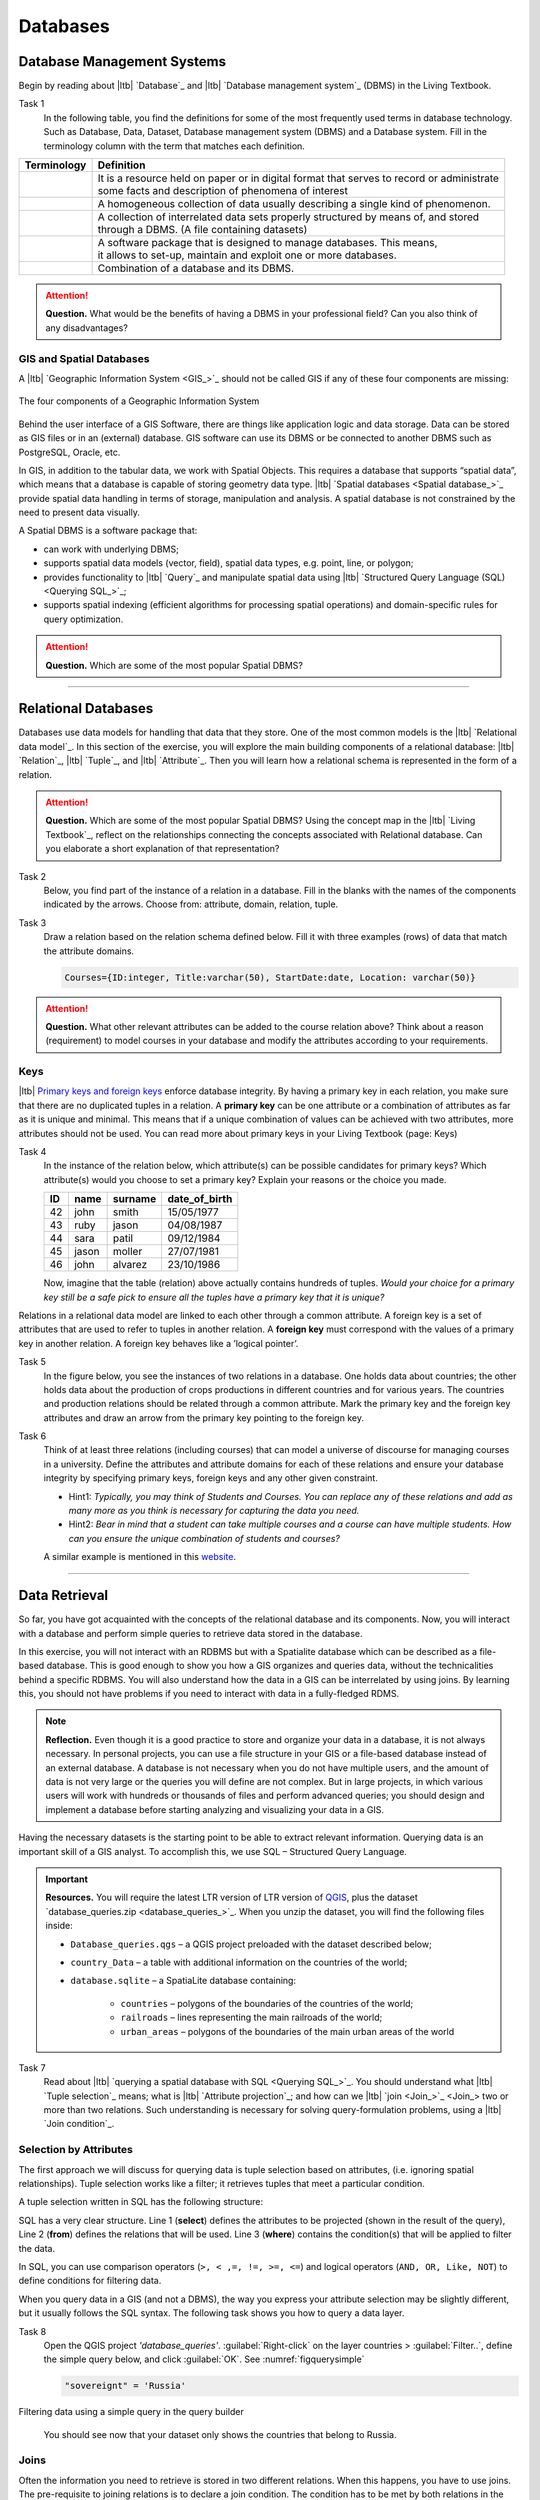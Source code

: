 Databases
==========


Database Management Systems
---------------------------


Begin by reading about |ltb| `Database`_ and  |ltb| `Database management system`_ (DBMS) in the Living Textbook.

Task 1
   In the following table, you find the definitions for some of the most frequently used terms in database technology.  Such as Database, Data, Dataset, Database management system (DBMS) and a Database system.  Fill in the terminology column with the term that matches each definition. 

==============     ============================================================================================
 Terminology       Definition                                                      
==============     ============================================================================================
 \                  | It is a resource held on paper or in digital format that serves to record or administrate 
                    | some facts and description of phenomena of interest
 \                  A homogeneous collection of data usually describing a single kind of phenomenon.
 \                  | A collection of interrelated data sets properly structured by means of,  and stored 
                    | through a DBMS. (A file containing datasets)
 \                  | A software package that is designed to manage databases. This means, 
                    | it allows to set-up, maintain and exploit one or more databases.
 \                  Combination of a database and its DBMS.
==============     ============================================================================================

.. attention:: 
   **Question.**
   What would be the benefits of having a DBMS in your professional field? Can you also think of any disadvantages?  

GIS and Spatial Databases
^^^^^^^^^^^^^^^^^^^^^^^^^

A |ltb| `Geographic Information System <GIS_>`_ should not be called GIS if any of these four components are missing:

.. figure:: _static/img/components-gis.png
   :alt: components GIS
   :figclass: align-center

   The four components of a Geographic Information System

Behind the user interface of a GIS Software, there are things like application logic and data storage. Data can be stored as GIS files or in an (external) database. GIS software can use its DBMS or be connected to another DBMS such as PostgreSQL, Oracle, etc. 

In GIS, in addition to the tabular data, we work with Spatial Objects. This requires a database that supports “spatial data”, which means that a database is capable of storing geometry data type. |ltb| `Spatial databases <Spatial database_>`_ provide spatial data handling in terms of storage, manipulation and analysis. A spatial database is not constrained by the need to present data visually.

A Spatial DBMS is a software package that:

+ can work with underlying DBMS;

+ supports spatial data models (vector, field), spatial data types, e.g. point, line, or polygon;

+ provides functionality to |ltb| `Query`_ and manipulate spatial data using |ltb| `Structured Query Language (SQL) <Querying SQL_>`_;

+ supports spatial indexing (efficient algorithms for processing spatial operations) and domain-specific rules for query optimization.


.. attention:: 
   **Question.**
   Which are some of the most popular Spatial DBMS? 

---------------------------------------------------------

Relational Databases
--------------------

Databases use data models for handling that data that they store. One of the most common models is the |ltb| `Relational data model`_.
In this section of the exercise, you will explore the main building components of a relational database: |ltb| `Relation`_, |ltb| `Tuple`_, and |ltb| `Attribute`_. Then you will learn how a relational schema is represented in the form of a relation.

.. attention:: 
   **Question.**
   Which are some of the most popular Spatial DBMS? 
   Using the concept map in the |ltb| `Living Textbook`_, reflect on the relationships connecting the concepts associated with Relational database. Can you elaborate a short explanation of that representation?

Task 2 
   Below, you find part of the instance of a relation in a database. Fill in the blanks with the names of the components indicated by the arrows. Choose from: attribute, domain, relation, tuple. 

   .. image:: _static/img/task-components-db.png 
      :align: center


Task 3 
   Draw a relation based on the relation schema defined below. Fill it with three examples  (rows) of data that match the attribute domains.

   .. code-block:: miniscript

      Courses={ID:integer, Title:varchar(50), StartDate:date, Location: varchar(50)}


.. attention:: 
   **Question.**
   What other relevant attributes can be added to the course relation above? Think about a reason (requirement) to model courses in your database and modify the attributes according to your requirements. 


Keys
^^^^

|ltb| `Primary keys and foreign keys <Keys_>`_ enforce database integrity. By having a primary key in each relation, you make sure that there are no duplicated tuples in a relation. A **primary key** can be one attribute or a combination of attributes as far as it is unique and minimal. This means that if a unique combination of values can be achieved with two attributes, more attributes should not be used. 
You can read more about primary keys in your Living Textbook (page: Keys)


Task 4
   In the instance of the relation below, which attribute(s) can be possible candidates for primary keys? Which attribute(s) would you choose to set a primary key? Explain your reasons or the choice you made.

   ==    ============      ============   =============
   ID    name              surname        date_of_birth
   ==    ============      ============   =============
   42    john              smith          15/05/1977
   43    ruby              jason          04/08/1987
   44    sara              patil          09/12/1984
   45    jason             moller         27/07/1981
   46    john              alvarez        23/10/1986
   ==    ============      ============   =============

   Now, imagine that the table (relation) above actually contains hundreds of tuples. *Would your choice for a primary key still be a safe pick to ensure all the tuples have a primary key that it is unique?*

Relations in a relational data model are linked to each other through a common attribute. A foreign key is a set of attributes that are used to refer to tuples in another relation. A **foreign key** must correspond with the values of a primary key in another relation. A foreign key behaves like a ’logical pointer’.

Task 5
   In the figure below, you see the instances of two relations in a database. One holds data about countries; the other holds data about the production of crops productions in different countries and for various years. The countries and production relations should be related through a common attribute. Mark the primary key and the foreign key attributes and draw an arrow from the primary key pointing to the foreign key.

   .. image:: _static/img/task-keys.jpg 
      :align: center

Task 6
   Think of at least three relations (including courses) that can model a universe of discourse for managing courses in a university. Define the attributes and attribute domains for each of these relations and ensure your database integrity by specifying primary keys, foreign keys and any other given constraint. 

   + Hint1: *Typically, you may think of Students and Courses. You can replace any of these relations and add as many more as you think is necessary for capturing the data you need.*

   + Hint2: *Bear in mind that a student can take multiple courses and a course can have multiple students. How can you ensure the unique combination of students and courses?* 

   A similar example is mentioned in this `website <http://valentina-db.com/docs/dokuwiki/v5/doku.php?id=valentina:products:adk:v4rev:howto:databases_from_zero:what_is_in_a_database_and_why_excel_isnt_a_database>`_.


-----------------------------------

Data Retrieval
--------------

So far, you have got acquainted with the concepts of the relational database and its components. Now, you will interact with a database and perform simple queries to retrieve data stored in the database.  

In this exercise, you will not interact with an RDBMS but with a Spatialite database which can be described as a file-based database. This is good enough to show you how a GIS organizes and queries data, without the technicalities behind a specific RDBMS.  You will also understand how the data in a GIS can be interrelated by using joins. By learning this, you should not have problems if you need to interact with data in a fully-fledged RDMS. 

.. note:: 
   **Reflection.**
   Even though it is a good practice to store and organize your data in a database, it is not always necessary. In personal projects,  you can use a file structure in your GIS or a file-based database instead of an external database. A database is not necessary when you do not have multiple users, and the amount of data is not very large or the queries you will define are not complex. But in large projects, in which various users will work with hundreds or thousands of files and perform advanced queries; you should design and implement a database before starting analyzing and visualizing your data in a GIS. 

Having the necessary datasets is the starting point to be able to extract relevant information. Querying data is an important skill of a GIS analyst. To accomplish this, we use SQL – Structured Query Language.

.. important:: 
   **Resources.**
   You will require the latest LTR version of LTR version of `QGIS <https://qgis.org/en/site/forusers/download.html>`_, plus the dataset  `database_queries.zip <database_queries_>`_.  When you unzip the dataset, you will find the following files inside:

   + ``Database_queries.qgs`` – a QGIS project preloaded with the dataset described below;
   + ``country_Data`` – a table with additional information on the countries of the world;
   + ``database.sqlite`` – a SpatiaLite database containing:

      + ``countries`` – polygons of the boundaries of the countries of the world;
      + ``railroads`` – lines representing the main railroads of the world;
      + ``urban_areas`` – polygons of the boundaries of the main urban areas of the world 



Task 7
   Read about |ltb| `querying a spatial database with SQL <Querying SQL_>`_. You should understand what |ltb| `Tuple selection`_ means; what is  |ltb| `Attribute projection`_; and how can we |ltb| `join <Join_>`_ two or more than two relations.  Such understanding is necessary for solving query-formulation problems, using a |ltb| `Join condition`_. 


.. _`sec-select-attrib`:

Selection by Attributes
^^^^^^^^^^^^^^^^^^^^^^^^

The first approach we will discuss for querying data is tuple selection based on attributes,  (i.e. ignoring spatial relationships). Tuple selection works like a filter; it retrieves tuples that meet a particular condition.

A tuple selection written in SQL has the following structure:


.. code-block:: postgresql
   :linenos:
   
   SELECT *                /* attributes to be projected */
   FROM Parcel             /* relation(s) to be queried */
   WHERE area_m2 > 1000    /* condition(s) */

SQL has a very clear structure. Line 1 (**select**) defines the attributes to be projected (shown in the result of the query), Line 2 (**from**) defines the relations that will be used. Line 3 (**where**) contains the condition(s) that will be applied to filter the data.

In SQL, you can use comparison operators (``>, < ,=, !=, >=, <=``)  and logical operators (``AND, OR, Like, NOT``) to define conditions for filtering data. 

When you query data in a GIS (and not a DBMS), the way you express your attribute selection may be slightly different, but it usually follows the SQL syntax. The following task shows you how to query a data layer. 

Task 8 
   Open the QGIS project *'database_queries'*. :guilabel:`Right-click` on the layer countries > :guilabel:`Filter..`, define the simple query below, and click :guilabel:`OK`.   
   See :numref:`figquerysimple`
   
   .. code-block:: postgresql
      
      "sovereignt" = 'Russia'  


.. _figquerysimple:
.. figure:: _static/img/task-simple-query.png
   :alt: simple query
   :figclass: align-center

   Filtering data using a simple query in the query builder

\

   You should see now that your dataset only shows the countries that belong to Russia. 

Joins
^^^^^

Often the information you need to retrieve is stored in two different relations. When this happens, you have to use joins. The pre-requisite to joining relations is to declare a join condition. The condition has to be met by both relations in the same manner. This is usually a common attribute that relates tuples in both relations. 

In SQL, a join can be defined by structuring statements in the following way:

.. code-block:: postgresql
   :linenos:

   SELECT *
   FROM TitleDeed, Parcel
   WHERE TitleDeed.Plot = Parcel.ID


.. attention:: 
   **Question.**
   In the SQL statement above, you immediately notice that it is using two relations instead of one. Can you tell which common attributes are being used in this example?
 
 
Task 9
   Examine the attribute tables of ``countries.shp`` and  ``countries_data.shp``. You will certainly note that the data contained in the attribute table of *'countries_data'* data layer complements the data provided by *'countries'* data layer.
 
Task 10 
   Write a joining condition for the datasets above. The following SQL statement will help get you started.

   .. code-block:: postgresql   
      :linenos:

      SELECT *
      FROM countries, countries_Data
      WHERE /* Here goes your condition */


QGIS (and other GIS packages) provides a graphical interface from where you can define a join without having to type the SQL statements.

Task 11
   Use QGIS to apply the join defined in the *previous task*. :numref:`fig-join` shows how it is done.

.. _fig-join:
.. figure:: _static/img/define-join.png
   :alt: join definition
   :figclass: align-center

   The definition of a join in QGIS

.. note:: 
   **QGIS.**
   *Joins only exist in the scope of a project*. Notice that the countries dataset is now richer in attributes as long as the table *'countries_data'* is in the same project, and as long as the join condition remains active. If you open the countries in a different QGIS project, you will see that the attribute table does not include the attributes from the *'countries'* table. To make the results of a join permanent, you have to create a dataset by exporting the joined dataset to a new file. This procedure is common to any GIS software. *Also, be aware that filtering will not take into account the joined attributes, unless you the results to a new dataset,  or create a virtual field (check the next task).*

Now that the attribute table of the *'countries'* layer is extended, we can revisit **Task 8** and make more interesting queries. 

Task 12
   :guilabel:`Right-click` on the layer countries > :guilabel:`Filter...`. The message depicted in below will pop up. Click :guilabel:`Yes`. 

   .. image:: _static/img/virtual-layer.png
      :align: center

   \

   Once you are in the filter menu, formulate  queries to answer the following questions. Remember to click the :guilabel:`Clear` button before proceeding to the next query problem. 

   .. attention:: 
      **Question.**

      #. How many countries start with the letter ‘E’?
      #. List all the countries belonging Africa and Europe that have more than :math:`100.000.000` inhabitants.
      #. How many countries whose official name includes ‘Republic’ are classified as   ‘6. Developing region’?


Selection and Joins by Spatial Relationship
^^^^^^^^^^^^^^^^^^^^^^^^^^^^^^^^^^^^^^^^^^^

GIS handles spatial data, and this means that:

   *"Everything is related to everything else, but near things are more related than distant things."* 

The implications of Tobler’s first law of Geography are what allow us to search for information based on spatial relationships while ignoring the semantics associated with the features. The key idea to remember is that all the objects represented in the same coordinate space have at least one thing in common - space itself! This means that we can filter our data based on several Topological relationships like disjoint, meets, equal to, inside, covers etc.

Task 13
   suppose we want to find out how many urban areas are connected to railroads.  Use the :guilabel:`Select by location` tool from the **Processing toolbox** to find out. Figure :numref:`figselectlocation`

.. _figselectlocation:
.. figure:: _static/img/select-by-location.png
   :alt: select by location
   :figclass: align-center

   The 'select by location' tool in the Toolbox

\

   If all went well, you should see some features in the *'urban_areas'* layer highlighted with yellow. This means that such features intersect a railroad.

   .. note:: 
      **Reflection.**
      What your GIS did was to perform a join on the fly based on a spatial predicate – Intersects. The difference is that attributes were not joined; instead, features were selected, but the principle is the same.

      In SQL terms, what happened was something like this:

      .. code-block:: postgresql   
         :linenos:

         SELECT u.*                             /* project only the attributes of relation u */
         FROM urban_areas as u, railroads as r  /* relation aliases */
         WHERE st_intersects(u.geom, r.geom)    /* spatial relation: intersection */

.. _sec-spatialsql:

Using Spatial SQL
^^^^^^^^^^^^^^^^^

If our data is in a spatial database, we can access all sort of spatial functions using SQL, and obtain answers to simple or complicated questions in a straightforward manner. 

To explore spatial functions using SQL, we will use the capabilities of *SpatiaLite*, a file-based database engine. This means you don’t need to install any database software. All data is contained in a single file that can be copied from one computer to another without losing information.

Task 14
   Connect to the Spatialite database.

   If your ``database.sqlite`` is not listed under the **Spatialite** section, you have to connect to it first. Simply *right-click* over  :guilabel:`Spatialite` > :guilabel:`New Connection...`, then point to the folder where you have the ``database.sqlite`` file. :numref:`fig-connect-sqlite` 

.. _fig-connect-sqlite:
.. figure:: _static/img/connection-sqlite.png
   :alt: connect sqlite
   :figclass: align-center

   Connecting to a SpatialLite database

\

   Then, go to :guilabel:`DB Manager` > :guilabel:`Spatialite` > :guilabel:`database.sqlite`  to get a list of the relations inside the ``database.sqlite``. Note that layers in the database are already loaded into your project, *do not load them again.*

.. _fig-browse-sqlite:
.. figure:: _static/img/browse-sqlite.png
   :alt: browse sqlite
   :figclass: align-center

   Browsing a SpatiaLite database in the DB Manager

\

   Now open :guilabel:`Query`  window, copy the SQL code below,  click :guilabel:`Execute` :numref:`fig-query-dbmanager`

   .. code-block:: postgresql   
      :linenos:

      SELECT sovereignt AS country, st_area(geom) AS area
      FROM countries
      ORDER BY area DESC
      LIMIT 10

.. _fig-query-dbmanager:
.. figure:: _static/img/query-db-manager.png
   :alt: query in db manager
   :figclass: align-center

   Executing a query in the DB Manager

\

   .. attention:: 
      **Question.**
      Analyze the SQL code and try to understand how it works.
      Although syntactically correct, the results produced by the query above cannot be trusted. Can you explain why?


Task 15
   To finish this section, we will give you another demonstration of the capabilities of a spatial database. Suppose you want to know what is the total area next to the railroads of Australia given a certain distance. The distance could represent a buffer zone restricted to the public for security reasons. 

   Here is a way to do it using SQL:

   .. code-block:: postgresql   
      :linenos:

      SELECT r.id, st_area(st_buffer(r.geom, 0.1)) AS area                                       
      FROM countries AS c, railroads AS r
      WHERE c.sovereignt = 'Australia' AND st_intersects (r.geom, c.geom)

   .. attention:: 
      **Question.**
      This is a  variation of the previous SQL query. Can you tell what is the difference and why the query below is better?

      .. code-block:: postgresql   
         :linenos:
         
         SELECT r.id, st_area(st_union((st_buffer(st_transform(r.geom,3577), 50))))/1000000 
                AS area_km2
         FROM countries AS c, railroads AS r
         WHERE c.sovereignt = 'Australia' AND st_intersects (r.geom, c.geom)

.. important:: 
   This exercise is not meant to provide training on SQL, and we do not expect you to become proficient in it. The main point is that spatial databases are powerful tools and that if you want to take advantage of it, you will have to learn a bit of SQL. If you never had contact with SQL, it might seem intimidating at first, but it is not very hard to learn the basics. A good resource for learning is https://www.w3schools.com/sql 

.. sectionauthor:: Andre da Silva Mano, Parya Pasha & Manuel Garcia Alvarez
